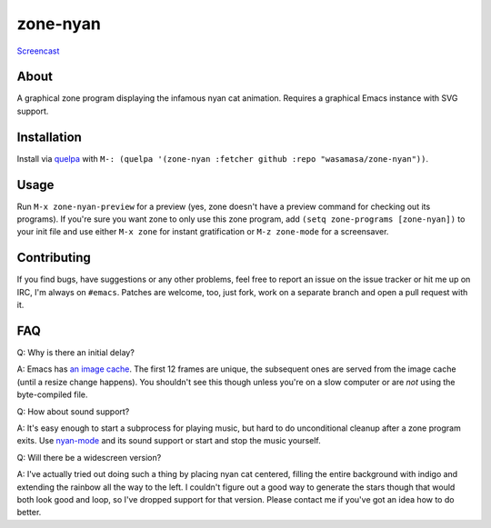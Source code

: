 zone-nyan
=========

`Screencast
<https://raw.github.com/wasamasa/zone-nyan/master/img/screencast.gif>`_

About
-----

A graphical zone program displaying the infamous nyan cat animation.
Requires a graphical Emacs instance with SVG support.

Installation
------------

Install via `quelpa <https://github.com/quelpa/quelpa>`_ with ``M-:
(quelpa '(zone-nyan :fetcher github :repo "wasamasa/zone-nyan"))``.

Usage
-----

Run ``M-x zone-nyan-preview`` for a preview (yes, zone doesn't have a
preview command for checking out its programs).  If you're sure you
want zone to only use this zone program, add ``(setq zone-programs
[zone-nyan])`` to your init file and use either ``M-x zone`` for
instant gratification or ``M-z zone-mode`` for a screensaver.

Contributing
------------

If you find bugs, have suggestions or any other problems, feel free to
report an issue on the issue tracker or hit me up on IRC, I'm always on
``#emacs``.  Patches are welcome, too, just fork, work on a separate
branch and open a pull request with it.

FAQ
---

Q: Why is there an initial delay?

A: Emacs has `an image cache`_.  The first 12 frames are unique, the
subsequent ones are served from the image cache (until a resize change
happens).  You shouldn't see this though unless you're on a slow
computer or are *not* using the byte-compiled file.

Q: How about sound support?

A: It's easy enough to start a subprocess for playing music, but hard
to do unconditional cleanup after a zone program exits.  Use
`nyan-mode`_ and its sound support or start and stop the music
yourself.

Q: Will there be a widescreen version?

A: I've actually tried out doing such a thing by placing nyan cat
centered, filling the entire background with indigo and extending the
rainbow all the way to the left.  I couldn't figure out a good way to
generate the stars though that would both look good and loop, so I've
dropped support for that version.  Please contact me if you've got an
idea how to do better.

.. _an image cache: https://www.gnu.org/software/emacs/manual/html_node/elisp/Image-Cache.html
.. _nyan-mode: https://github.com/TeMPOraL/nyan-mode
